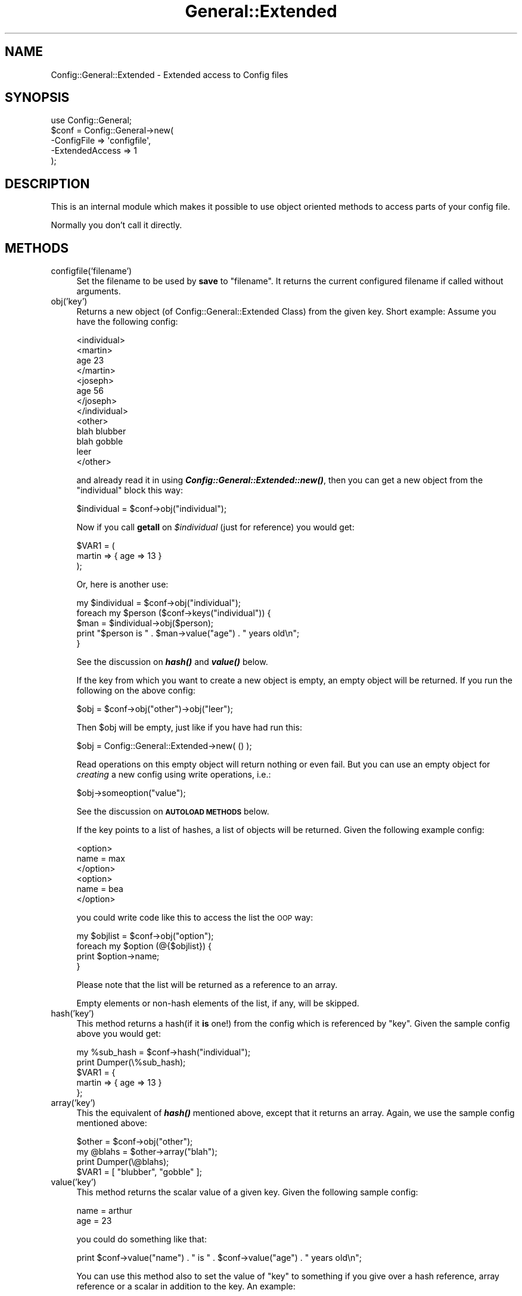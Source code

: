 .\" Automatically generated by Pod::Man 2.25 (Pod::Simple 3.16)
.\"
.\" Standard preamble:
.\" ========================================================================
.de Sp \" Vertical space (when we can't use .PP)
.if t .sp .5v
.if n .sp
..
.de Vb \" Begin verbatim text
.ft CW
.nf
.ne \\$1
..
.de Ve \" End verbatim text
.ft R
.fi
..
.\" Set up some character translations and predefined strings.  \*(-- will
.\" give an unbreakable dash, \*(PI will give pi, \*(L" will give a left
.\" double quote, and \*(R" will give a right double quote.  \*(C+ will
.\" give a nicer C++.  Capital omega is used to do unbreakable dashes and
.\" therefore won't be available.  \*(C` and \*(C' expand to `' in nroff,
.\" nothing in troff, for use with C<>.
.tr \(*W-
.ds C+ C\v'-.1v'\h'-1p'\s-2+\h'-1p'+\s0\v'.1v'\h'-1p'
.ie n \{\
.    ds -- \(*W-
.    ds PI pi
.    if (\n(.H=4u)&(1m=24u) .ds -- \(*W\h'-12u'\(*W\h'-12u'-\" diablo 10 pitch
.    if (\n(.H=4u)&(1m=20u) .ds -- \(*W\h'-12u'\(*W\h'-8u'-\"  diablo 12 pitch
.    ds L" ""
.    ds R" ""
.    ds C` ""
.    ds C' ""
'br\}
.el\{\
.    ds -- \|\(em\|
.    ds PI \(*p
.    ds L" ``
.    ds R" ''
'br\}
.\"
.\" Escape single quotes in literal strings from groff's Unicode transform.
.ie \n(.g .ds Aq \(aq
.el       .ds Aq '
.\"
.\" If the F register is turned on, we'll generate index entries on stderr for
.\" titles (.TH), headers (.SH), subsections (.SS), items (.Ip), and index
.\" entries marked with X<> in POD.  Of course, you'll have to process the
.\" output yourself in some meaningful fashion.
.ie \nF \{\
.    de IX
.    tm Index:\\$1\t\\n%\t"\\$2"
..
.    nr % 0
.    rr F
.\}
.el \{\
.    de IX
..
.\}
.\"
.\" Accent mark definitions (@(#)ms.acc 1.5 88/02/08 SMI; from UCB 4.2).
.\" Fear.  Run.  Save yourself.  No user-serviceable parts.
.    \" fudge factors for nroff and troff
.if n \{\
.    ds #H 0
.    ds #V .8m
.    ds #F .3m
.    ds #[ \f1
.    ds #] \fP
.\}
.if t \{\
.    ds #H ((1u-(\\\\n(.fu%2u))*.13m)
.    ds #V .6m
.    ds #F 0
.    ds #[ \&
.    ds #] \&
.\}
.    \" simple accents for nroff and troff
.if n \{\
.    ds ' \&
.    ds ` \&
.    ds ^ \&
.    ds , \&
.    ds ~ ~
.    ds /
.\}
.if t \{\
.    ds ' \\k:\h'-(\\n(.wu*8/10-\*(#H)'\'\h"|\\n:u"
.    ds ` \\k:\h'-(\\n(.wu*8/10-\*(#H)'\`\h'|\\n:u'
.    ds ^ \\k:\h'-(\\n(.wu*10/11-\*(#H)'^\h'|\\n:u'
.    ds , \\k:\h'-(\\n(.wu*8/10)',\h'|\\n:u'
.    ds ~ \\k:\h'-(\\n(.wu-\*(#H-.1m)'~\h'|\\n:u'
.    ds / \\k:\h'-(\\n(.wu*8/10-\*(#H)'\z\(sl\h'|\\n:u'
.\}
.    \" troff and (daisy-wheel) nroff accents
.ds : \\k:\h'-(\\n(.wu*8/10-\*(#H+.1m+\*(#F)'\v'-\*(#V'\z.\h'.2m+\*(#F'.\h'|\\n:u'\v'\*(#V'
.ds 8 \h'\*(#H'\(*b\h'-\*(#H'
.ds o \\k:\h'-(\\n(.wu+\w'\(de'u-\*(#H)/2u'\v'-.3n'\*(#[\z\(de\v'.3n'\h'|\\n:u'\*(#]
.ds d- \h'\*(#H'\(pd\h'-\w'~'u'\v'-.25m'\f2\(hy\fP\v'.25m'\h'-\*(#H'
.ds D- D\\k:\h'-\w'D'u'\v'-.11m'\z\(hy\v'.11m'\h'|\\n:u'
.ds th \*(#[\v'.3m'\s+1I\s-1\v'-.3m'\h'-(\w'I'u*2/3)'\s-1o\s+1\*(#]
.ds Th \*(#[\s+2I\s-2\h'-\w'I'u*3/5'\v'-.3m'o\v'.3m'\*(#]
.ds ae a\h'-(\w'a'u*4/10)'e
.ds Ae A\h'-(\w'A'u*4/10)'E
.    \" corrections for vroff
.if v .ds ~ \\k:\h'-(\\n(.wu*9/10-\*(#H)'\s-2\u~\d\s+2\h'|\\n:u'
.if v .ds ^ \\k:\h'-(\\n(.wu*10/11-\*(#H)'\v'-.4m'^\v'.4m'\h'|\\n:u'
.    \" for low resolution devices (crt and lpr)
.if \n(.H>23 .if \n(.V>19 \
\{\
.    ds : e
.    ds 8 ss
.    ds o a
.    ds d- d\h'-1'\(ga
.    ds D- D\h'-1'\(hy
.    ds th \o'bp'
.    ds Th \o'LP'
.    ds ae ae
.    ds Ae AE
.\}
.rm #[ #] #H #V #F C
.\" ========================================================================
.\"
.IX Title "General::Extended 3pm"
.TH General::Extended 3pm "2014-04-30" "perl v5.14.2" "User Contributed Perl Documentation"
.\" For nroff, turn off justification.  Always turn off hyphenation; it makes
.\" way too many mistakes in technical documents.
.if n .ad l
.nh
.SH "NAME"
Config::General::Extended \- Extended access to Config files
.SH "SYNOPSIS"
.IX Header "SYNOPSIS"
.Vb 1
\& use Config::General;
\&
\& $conf = Config::General\->new(
\&    \-ConfigFile     => \*(Aqconfigfile\*(Aq,
\&    \-ExtendedAccess => 1
\& );
.Ve
.SH "DESCRIPTION"
.IX Header "DESCRIPTION"
This is an internal module which makes it possible to use object
oriented methods to access parts of your config file.
.PP
Normally you don't call it directly.
.SH "METHODS"
.IX Header "METHODS"
.IP "configfile('filename')" 4
.IX Item "configfile('filename')"
Set the filename to be used by \fBsave\fR to \*(L"filename\*(R". It returns the current
configured filename if called without arguments.
.IP "obj('key')" 4
.IX Item "obj('key')"
Returns a new object (of Config::General::Extended Class) from the given key.
Short example:
Assume you have the following config:
.Sp
.Vb 10
\& <individual>
\&      <martin>
\&         age   23
\&      </martin>
\&      <joseph>
\&         age   56
\&      </joseph>
\& </individual>
\& <other>
\&      blah     blubber
\&      blah     gobble
\&      leer
\& </other>
.Ve
.Sp
and already read it in using \fB\f(BIConfig::General::Extended::new()\fB\fR, then you can get a
new object from the \*(L"individual\*(R" block this way:
.Sp
.Vb 1
\& $individual = $conf\->obj("individual");
.Ve
.Sp
Now if you call \fBgetall\fR on \fI\f(CI$individual\fI\fR (just for reference) you would get:
.Sp
.Vb 3
\& $VAR1 = (
\&    martin => { age => 13 }
\&         );
.Ve
.Sp
Or, here is another use:
.Sp
.Vb 5
\& my $individual = $conf\->obj("individual");
\& foreach my $person ($conf\->keys("individual")) {
\&    $man = $individual\->obj($person);
\&    print "$person is " . $man\->value("age") . " years old\en";
\& }
.Ve
.Sp
See the discussion on \fB\f(BIhash()\fB\fR and \fB\f(BIvalue()\fB\fR below.
.Sp
If the key from which you want to create a new object is empty, an empty
object will be returned. If you run the following on the above config:
.Sp
.Vb 1
\& $obj = $conf\->obj("other")\->obj("leer");
.Ve
.Sp
Then \f(CW$obj\fR will be empty, just like if you have had run this:
.Sp
.Vb 1
\& $obj = Config::General::Extended\->new( () );
.Ve
.Sp
Read operations on this empty object will return nothing or even fail.
But you can use an empty object for \fIcreating\fR a new config using write
operations, i.e.:
.Sp
.Vb 1
\& $obj\->someoption("value");
.Ve
.Sp
See the discussion on \fB\s-1AUTOLOAD\s0 \s-1METHODS\s0\fR below.
.Sp
If the key points to a list of hashes, a list of objects will be
returned. Given the following example config:
.Sp
.Vb 6
\& <option>
\&   name = max
\& </option>
\& <option>
\&   name = bea
\& </option>
.Ve
.Sp
you could write code like this to access the list the \s-1OOP\s0 way:
.Sp
.Vb 4
\& my $objlist = $conf\->obj("option");
\& foreach my $option (@{$objlist}) {
\&  print $option\->name;
\& }
.Ve
.Sp
Please note that the list will be returned as a reference to an array.
.Sp
Empty elements or non-hash elements of the list, if any, will be skipped.
.IP "hash('key')" 4
.IX Item "hash('key')"
This method returns a hash(if it \fBis\fR one!) from the config which is referenced by
\&\*(L"key\*(R". Given the sample config above you would get:
.Sp
.Vb 5
\& my %sub_hash = $conf\->hash("individual");
\& print Dumper(\e%sub_hash);
\& $VAR1 = {
\&    martin => { age => 13 }
\&         };
.Ve
.IP "array('key')" 4
.IX Item "array('key')"
This the equivalent of \fB\f(BIhash()\fB\fR mentioned above, except that it returns an array.
Again, we use the sample config mentioned above:
.Sp
.Vb 4
\& $other = $conf\->obj("other");
\& my @blahs = $other\->array("blah");
\& print Dumper(\e@blahs);
\& $VAR1 = [ "blubber", "gobble" ];
.Ve
.IP "value('key')" 4
.IX Item "value('key')"
This method returns the scalar value of a given key. Given the following sample
config:
.Sp
.Vb 2
\& name  = arthur
\& age   = 23
.Ve
.Sp
you could do something like that:
.Sp
.Vb 1
\& print $conf\->value("name") . " is " . $conf\->value("age") . " years old\en";
.Ve
.Sp
You can use this method also to set the value of \*(L"key\*(R" to something if you give over
a hash reference, array reference or a scalar in addition to the key. An example:
.Sp
.Vb 5
\& $conf\->value("key", \e%somehash);
\& # or
\& $conf\->value("key", \e@somearray);
\& # or
\& $conf\->value("key", $somescalar);
.Ve
.Sp
Please note, that this method does not complain about existing values within \*(L"key\*(R"!
.IP "is_hash('key') is_array('key') is_scalar('key')" 4
.IX Item "is_hash('key') is_array('key') is_scalar('key')"
As seen above, you can access parts of your current config using hash, array or scalar
methods. But you are right if you guess, that this might become problematic, if
for example you call \fB\f(BIhash()\fB\fR on a key which is in real not a hash but a scalar. Under
normal circumstances perl would refuse this and die.
.Sp
To avoid such behavior you can use one of the methods \fIis_hash()\fR \fIis_array()\fR \fIis_scalar()\fR to
check if the value of \*(L"key\*(R" is really what you expect it to be.
.Sp
An example(based on the config example from above):
.Sp
.Vb 6
\& if($conf\->is_hash("individual") {
\&    $individual = $conf\->obj("individual");
\& }
\& else {
\&    die "You need to configure a "individual" block!\en";
\& }
.Ve
.IP "exists('key')" 4
.IX Item "exists('key')"
This method returns just true if the given key exists in the config.
.IP "keys('key')" 4
.IX Item "keys('key')"
Returns an array of the keys under the specified \*(L"key\*(R". If you use the example
config above you could do that:
.Sp
.Vb 2
\& print Dumper($conf\->keys("individual");
\& $VAR1 = [ "martin", "joseph" ];
.Ve
.Sp
If no key name was supplied, then the keys of the object itself will be returned.
.Sp
You can use this method in \fBforeach\fR loops as seen in an example above(\fIobj()\fR ).
.IP "delete('key')" 4
.IX Item "delete('key')"
This method removes the given key and all associated data from the internal
hash structure. If 'key' contained data, then this data will be returned,
otherwise undef will be returned.
.IP "find(@list)" 4
.IX Item "find(@list)"
Given a list of nodes, \->find will search for a tree that branches in
just this way, returning the Config::General::Extended object it finds
at the bottom if it exists.  You can also search partway down the tree
and \->find should return where you left off.
.Sp
For example, given the values \fBfind (qw (A B C))\fR and the following
tree (</end> tags ommitted for brevity):
.Sp
.Vb 8
\& <A>
\&        <FOO>
\&                ...
\&        <B>
\&                <BAZ>
\&                        ...
\&                <C>
\&                        BAR = shoo
.Ve
.Sp
\&\fB\f(BIfind()\fB\fR will find the object at \fIC\fR with the value \s-1BAR\s0 = shoo and
return it.
.SH "AUTOLOAD METHODS"
.IX Header "AUTOLOAD METHODS"
Another useful feature is implemented in this class using the \fB\s-1AUTOLOAD\s0\fR feature
of perl. If you know the keynames of a block within your config, you can access to
the values of each individual key using the method notation. See the following example
and you will get it:
.PP
We assume the following config:
.PP
.Vb 5
\& <person>
\&    name    = Moser
\&    prename = Peter
\&    birth   = 12.10.1972
\& </person>
.Ve
.PP
Now we read it in and process it:
.PP
.Vb 3
\& my $conf = Config::General::Extended\->new("configfile");
\& my $person = $conf\->obj("person");
\& print $person\->prename . " " . $person\->name . " is " . $person\->age . " years old\en";
.Ve
.PP
This notation supports only scalar values! You need to make sure, that the block
<person> does not contain any subblock or multiple identical options(which will become
an array after parsing)!
.PP
If you access a non-existent key this way, Config::General will croak an error.
You can turn this behavior off by setting \fB\-StrictObjects\fR to 0 or \*(L"no\*(R". In
this case undef will be returned.
.PP
Of course you can use this kind of methods for writing data too:
.PP
.Vb 1
\& $person\->name("Neustein");
.Ve
.PP
This changes the value of the \*(L"name\*(R" key to \*(L"Neustein\*(R". This feature behaves exactly like
\&\fB\f(BIvalue()\fB\fR, which means you can assign hash or array references as well and that existing
values under the given key will be overwritten.
.SH "COPYRIGHT"
.IX Header "COPYRIGHT"
Copyright (c) 2000\-2014 Thomas Linden
.PP
This library is free software; you can redistribute it and/or
modify it under the same terms as Perl itself.
.SH "BUGS"
.IX Header "BUGS"
none known yet.
.SH "AUTHOR"
.IX Header "AUTHOR"
Thomas Linden <tlinden |AT| cpan.org>
.SH "VERSION"
.IX Header "VERSION"
2.07
